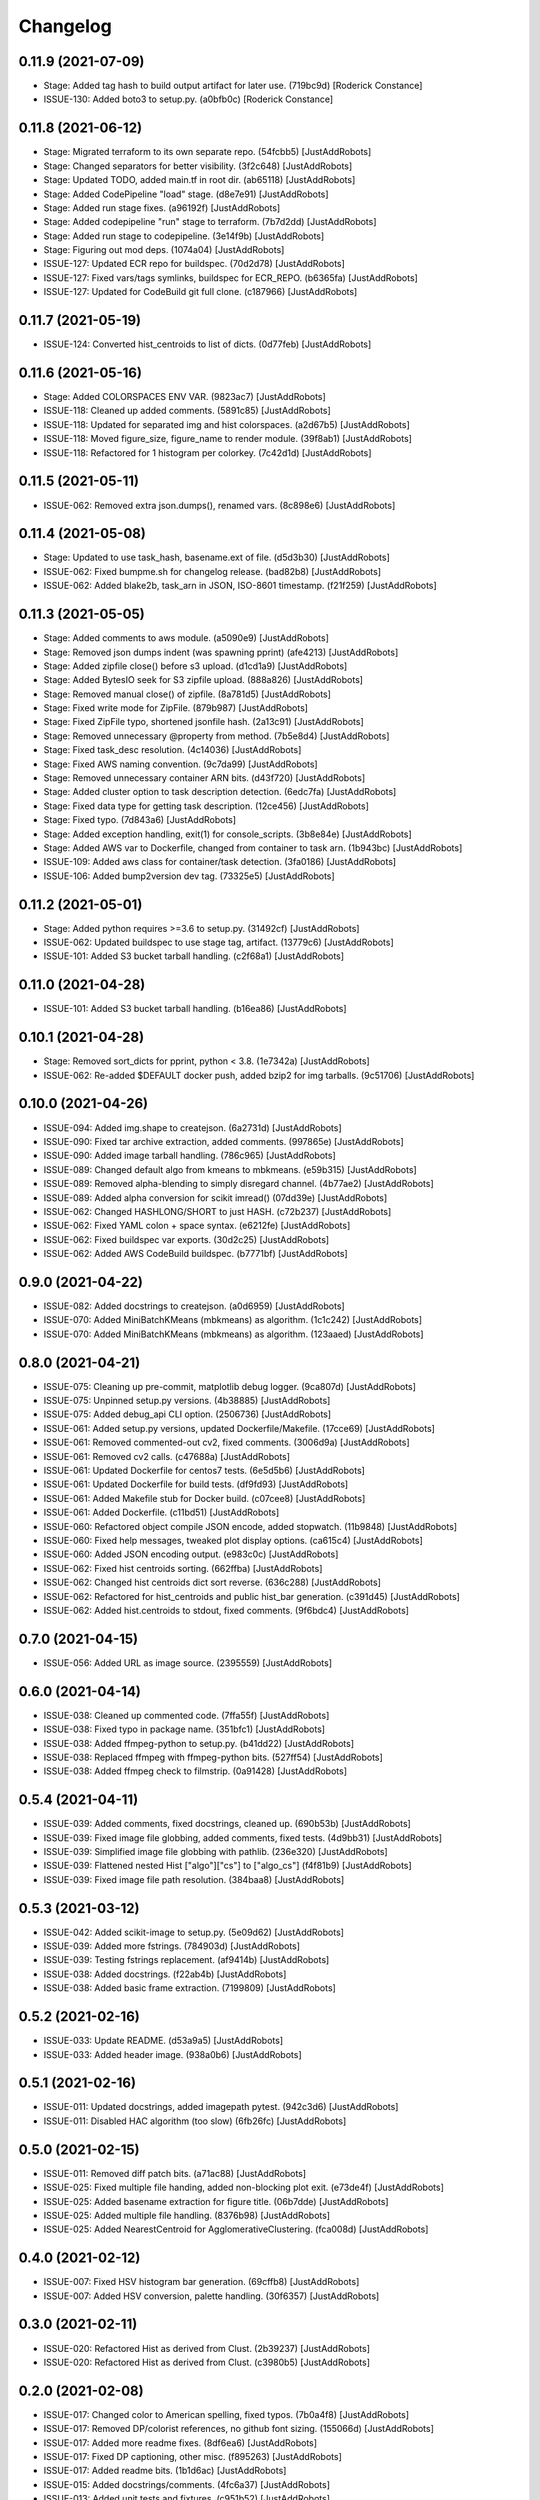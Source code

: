 Changelog
=========

0.11.9 (2021-07-09)
-------------------
- Stage: Added tag hash to build output artifact for later use. (719bc9d) [Roderick Constance]
- ISSUE-130: Added boto3 to setup.py. (a0bfb0c) [Roderick Constance]

0.11.8 (2021-06-12)
-------------------
- Stage: Migrated terraform to its own separate repo. (54fcbb5) [JustAddRobots]
- Stage: Changed separators for better visibility. (3f2c648) [JustAddRobots]
- Stage: Updated TODO, added main.tf in root dir. (ab65118) [JustAddRobots]
- Stage: Added CodePipeline "load" stage. (d8e7e91) [JustAddRobots]
- Stage: Added run stage fixes. (a96192f) [JustAddRobots]
- Stage: Added codepipeline "run" stage to terraform. (7b7d2dd) [JustAddRobots]
- Stage: Added run stage to codepipeline. (3e14f9b) [JustAddRobots]
- Stage: Figuring out mod deps. (1074a04) [JustAddRobots]
- ISSUE-127: Updated ECR repo for buildspec. (70d2d78) [JustAddRobots]
- ISSUE-127: Fixed vars/tags symlinks, buildspec for ECR_REPO. (b6365fa) [JustAddRobots]
- ISSUE-127: Updated for CodeBuild git full clone. (c187966) [JustAddRobots]

0.11.7 (2021-05-19)
-------------------
- ISSUE-124: Converted hist_centroids to list of dicts. (0d77feb) [JustAddRobots]

0.11.6 (2021-05-16)
-------------------
- Stage: Added COLORSPACES ENV VAR. (9823ac7) [JustAddRobots]
- ISSUE-118: Cleaned up added comments. (5891c85) [JustAddRobots]
- ISSUE-118: Updated for separated img and hist colorspaces. (a2d67b5) [JustAddRobots]
- ISSUE-118: Moved figure_size, figure_name to render module. (39f8ab1) [JustAddRobots]
- ISSUE-118: Refactored for 1 histogram per colorkey. (7c42d1d) [JustAddRobots]

0.11.5 (2021-05-11)
-------------------
- ISSUE-062: Removed extra json.dumps(), renamed vars. (8c898e6) [JustAddRobots]

0.11.4 (2021-05-08)
-------------------
- Stage: Updated to use task_hash, basename.ext of file. (d5d3b30) [JustAddRobots]
- ISSUE-062: Fixed bumpme.sh for changelog release. (bad82b8) [JustAddRobots]
- ISSUE-062: Added blake2b, task_arn in JSON, ISO-8601 timestamp. (f21f259) [JustAddRobots]

0.11.3 (2021-05-05)
-------------------
- Stage: Added comments to aws module. (a5090e9) [JustAddRobots]
- Stage: Removed json dumps indent (was spawning pprint) (afe4213) [JustAddRobots]
- Stage: Added zipfile close() before s3 upload. (d1cd1a9) [JustAddRobots]
- Stage: Added BytesIO seek for S3 zipfile upload. (888a826) [JustAddRobots]
- Stage: Removed manual close() of zipfile. (8a781d5) [JustAddRobots]
- Stage: Fixed write mode for ZipFile. (879b987) [JustAddRobots]
- Stage: Fixed ZipFile typo, shortened jsonfile hash. (2a13c91) [JustAddRobots]
- Stage: Removed unnecessary @property from method. (7b5e8d4) [JustAddRobots]
- Stage: Fixed task_desc resolution. (4c14036) [JustAddRobots]
- Stage: Fixed AWS naming convention. (9c7da99) [JustAddRobots]
- Stage: Removed unnecessary container ARN bits. (d43f720) [JustAddRobots]
- Stage: Added cluster option to task description detection. (6edc7fa) [JustAddRobots]
- Stage: Fixed data type for getting task description. (12ce456) [JustAddRobots]
- Stage: Fixed typo. (7d843a6) [JustAddRobots]
- Stage: Added exception handling, exit(1) for console_scripts. (3b8e84e) [JustAddRobots]
- Stage: Added AWS var to Dockerfile, changed from container to task arn. (1b943bc) [JustAddRobots]
- ISSUE-109: Added aws class for container/task detection. (3fa0186) [JustAddRobots]
- ISSUE-106: Added bump2version dev tag. (73325e5) [JustAddRobots]

0.11.2 (2021-05-01)
-------------------
- Stage: Added python requires >=3.6 to setup.py. (31492cf) [JustAddRobots]
- ISSUE-062: Updated buildspec to use stage tag, artifact. (13779c6) [JustAddRobots]
- ISSUE-101: Added S3 bucket tarball handling. (c2f68a1) [JustAddRobots]

0.11.0 (2021-04-28)
-------------------
- ISSUE-101: Added S3 bucket tarball handling. (b16ea86) [JustAddRobots]

0.10.1 (2021-04-28)
-------------------
- Stage: Removed sort_dicts for pprint, python < 3.8. (1e7342a) [JustAddRobots]
- ISSUE-062: Re-added $DEFAULT docker push, added bzip2 for img tarballs. (9c51706) [JustAddRobots]

0.10.0 (2021-04-26)
-------------------
- ISSUE-094: Added img.shape to createjson. (6a2731d) [JustAddRobots]
- ISSUE-090: Fixed tar archive extraction, added comments. (997865e) [JustAddRobots]
- ISSUE-090: Added image tarball handling. (786c965) [JustAddRobots]
- ISSUE-089: Changed default algo from kmeans to mbkmeans. (e59b315) [JustAddRobots]
- ISSUE-089: Removed alpha-blending to simply disregard channel. (4b77ae2) [JustAddRobots]
- ISSUE-089: Added alpha conversion for scikit imread() (07dd39e) [JustAddRobots]
- ISSUE-062: Changed HASHLONG/SHORT to just HASH. (c72b237) [JustAddRobots]
- ISSUE-062: Fixed YAML colon + space syntax. (e6212fe) [JustAddRobots]
- ISSUE-062: Fixed buildspec var exports. (30d2c25) [JustAddRobots]
- ISSUE-062: Added AWS CodeBuild buildspec. (b7771bf) [JustAddRobots]

0.9.0 (2021-04-22)
------------------
- ISSUE-082: Added docstrings to createjson. (a0d6959) [JustAddRobots]
- ISSUE-070: Added MiniBatchKMeans (mbkmeans) as algorithm. (1c1c242) [JustAddRobots]
- ISSUE-070: Added MiniBatchKMeans (mbkmeans) as algorithm. (123aaed) [JustAddRobots]

0.8.0 (2021-04-21)
------------------
- ISSUE-075: Cleaning up pre-commit, matplotlib debug logger. (9ca807d) [JustAddRobots]
- ISSUE-075: Unpinned setup.py versions. (4b38885) [JustAddRobots]
- ISSUE-075: Added debug_api CLI option. (2506736) [JustAddRobots]
- ISSUE-061: Added setup.py versions, updated Dockerfile/Makefile. (17cce69) [JustAddRobots]
- ISSUE-061: Removed commented-out cv2, fixed comments. (3006d9a) [JustAddRobots]
- ISSUE-061: Removed cv2 calls. (c47688a) [JustAddRobots]
- ISSUE-061: Updated Dockerfile for centos7 tests. (6e5d5b6) [JustAddRobots]
- ISSUE-061: Updated Dockerfile for build tests. (df9fd93) [JustAddRobots]
- ISSUE-061: Added Makefile stub for Docker build. (c07cee8) [JustAddRobots]
- ISSUE-061: Added Dockerfile. (c11bd51) [JustAddRobots]
- ISSUE-060: Refactored object compile JSON encode, added stopwatch. (11b9848) [JustAddRobots]
- ISSUE-060: Fixed help messages, tweaked plot display options. (ca615c4) [JustAddRobots]
- ISSUE-060: Added JSON encoding output. (e983c0c) [JustAddRobots]
- ISSUE-062: Fixed hist centroids sorting. (662ffba) [JustAddRobots]
- ISSUE-062: Changed hist centroids dict sort reverse. (636c288) [JustAddRobots]
- ISSUE-062: Refactored for hist_centroids and public hist_bar generation. (c391d45) [JustAddRobots]
- ISSUE-062: Added hist.centroids to stdout, fixed comments. (9f6bdc4) [JustAddRobots]

0.7.0 (2021-04-15)
------------------
- ISSUE-056: Added URL as image source. (2395559) [JustAddRobots]

0.6.0 (2021-04-14)
------------------
- ISSUE-038: Cleaned up commented code. (7ffa55f) [JustAddRobots]
- ISSUE-038: Fixed typo in package name. (351bfc1) [JustAddRobots]
- ISSUE-038: Added ffmpeg-python to setup.py. (b41dd22) [JustAddRobots]
- ISSUE-038: Replaced ffmpeg with ffmpeg-python bits. (527ff54) [JustAddRobots]
- ISSUE-038: Added ffmpeg check to filmstrip. (0a91428) [JustAddRobots]

0.5.4 (2021-04-11)
------------------
- ISSUE-039: Added comments, fixed docstrings, cleaned up. (690b53b) [JustAddRobots]
- ISSUE-039: Fixed image file globbing, added comments, fixed tests. (4d9bb31) [JustAddRobots]
- ISSUE-039: Simplified image file globbing with pathlib. (236e320) [JustAddRobots]
- ISSUE-039: Flattened nested Hist ["algo"]["cs"] to ["algo_cs"] (f4f81b9) [JustAddRobots]
- ISSUE-039: Fixed image file path resolution. (384baa8) [JustAddRobots]

0.5.3 (2021-03-12)
------------------
- ISSUE-042: Added scikit-image to setup.py. (5e09d62) [JustAddRobots]
- ISSUE-039: Added more fstrings. (784903d) [JustAddRobots]
- ISSUE-039: Testing fstrings replacement. (af9414b) [JustAddRobots]
- ISSUE-038: Added docstrings. (f22ab4b) [JustAddRobots]
- ISSUE-038: Added basic frame extraction. (7199809) [JustAddRobots]

0.5.2 (2021-02-16)
------------------
- ISSUE-033: Update README. (d53a9a5) [JustAddRobots]
- ISSUE-033: Added header image. (938a0b6) [JustAddRobots]

0.5.1 (2021-02-16)
------------------
- ISSUE-011: Updated docstrings, added imagepath pytest. (942c3d6) [JustAddRobots]
- ISSUE-011: Disabled HAC algorithm (too slow) (6fb26fc) [JustAddRobots]

0.5.0 (2021-02-15)
------------------
- ISSUE-011: Removed diff patch bits. (a71ac88) [JustAddRobots]
- ISSUE-025: Fixed multiple file handing, added non-blocking plot exit. (e73de4f) [JustAddRobots]
- ISSUE-025: Added basename extraction for figure title. (06b7dde) [JustAddRobots]
- ISSUE-025: Added multiple file handling. (8376b98) [JustAddRobots]
- ISSUE-025: Added NearestCentroid for AgglomerativeClustering. (fca008d) [JustAddRobots]

0.4.0 (2021-02-12)
------------------
- ISSUE-007: Fixed HSV histogram bar generation. (69cffb8) [JustAddRobots]
- ISSUE-007: Added HSV conversion, palette handling. (30f6357) [JustAddRobots]

0.3.0 (2021-02-11)
------------------
- ISSUE-020: Refactored Hist as derived from Clust. (2b39237) [JustAddRobots]
- ISSUE-020: Refactored Hist as derived from Clust. (c3980b5) [JustAddRobots]

0.2.0 (2021-02-08)
------------------
- ISSUE-017: Changed color to American spelling, fixed typos. (7b0a4f8) [JustAddRobots]
- ISSUE-017: Removed DP/colorist references, no github font sizing. (155066d) [JustAddRobots]
- ISSUE-017: Added more readme fixes. (8df6ea6) [JustAddRobots]
- ISSUE-017: Fixed DP captioning, other misc. (f895263) [JustAddRobots]
- ISSUE-017: Added readme bits. (1b1d6ac) [JustAddRobots]
- ISSUE-015: Added docstrings/comments. (4fc6a37) [JustAddRobots]
- ISSUE-013: Added unit tests and fixtures. (c951b52) [JustAddRobots]
- ISSUE-011: Updated after successful RGB, K-Means testing. (f12cca0) [JustAddRobots]
- ISSUE-008: Added pre-commit bits, flake8. (0cfc2af) [JustAddRobots]
- ISSUE-006: Refactored, added classes, added HSV, HCA. (47d9da2) [JustAddRobots]
- ISSUE-004: Tested in venv, started palette layout fix. (5e20249) [JustAddRobots]
- ISSUE-004: Added testvar import. (24ffdf4) [JustAddRobots]
- ISSUE-004: Added prefix for engcommon compatibility. (d369058) [JustAddRobots]
- ISSUE-004: Readded logid for engcommon compatibility. (5e19451) [JustAddRobots]
- ISSUE-004: Fixed typo (need to add flake8) (90a8ad2) [JustAddRobots]
- ISSUE-004: Fixed cv2 import. (44d7936) [JustAddRobots]

0.1.0 (2021-02-01)
------------------
- ISSUE-001: Adding pkg bits after successful test. (3c93280) [JustAddRobots]
- ISSUE-001: Added basic image manipulation cluster tests. (212aa5f) [JustAddRobots]
- ISSUE-001: Added basic repo bits. (4fca487) [JustAddRobots]
- Initial commit. (9af23c0) [JustAddRobots]
